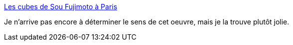 :jbake-type: post
:jbake-status: published
:jbake-title: Les cubes de Sou Fujimoto à Paris
:jbake-tags: art,installation,nature,sculpture,_mois_nov.,_année_2014
:jbake-date: 2014-11-09
:jbake-depth: ../
:jbake-uri: shaarli/1415529896000.adoc
:jbake-source: https://nicolas-delsaux.hd.free.fr/Shaarli?searchterm=http%3A%2F%2Fwww.laboiteverte.fr%2Fles-cubes-sou-fujimoto-paris%2F&searchtags=art+installation+nature+sculpture+_mois_nov.+_ann%C3%A9e_2014
:jbake-style: shaarli

http://www.laboiteverte.fr/les-cubes-sou-fujimoto-paris/[Les cubes de Sou Fujimoto à Paris]

Je n'arrive pas encore à déterminer le sens de cet oeuvre, mais je la trouve plutôt jolie.
